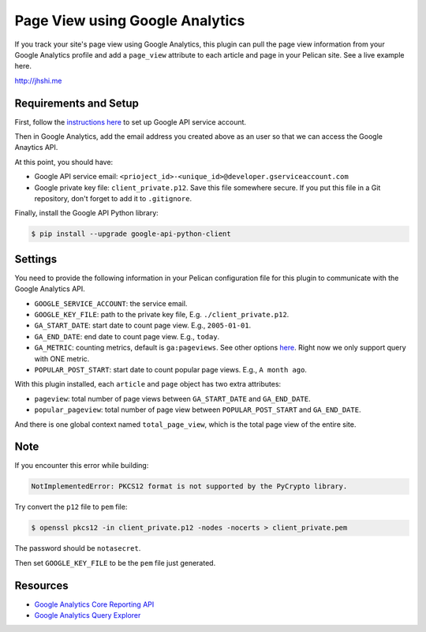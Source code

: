 Page View using Google Analytics
================================

If you track your site's page view using Google Analytics, this plugin can pull
the page view information from your Google Analytics profile and add a
``page_view`` attribute to each article and page in your Pelican site. See a
live example here.

http://jhshi.me


Requirements and Setup
----------------------

First, follow the `instructions here
<https://developers.google.com/analytics/devguides/reporting/core/v3/quickstart/service-py>`_
to set up Google API service account.

Then in Google Analytics, add the email address you created above as an user so
that we can access the Google Anaytics API.

At this point, you should have:

- Google API service email: ``<prioject_id>-<unique_id>@developer.gserviceaccount.com``
- Google private key file: ``client_private.p12``. Save this file somewhere
  secure. If you put this file in a Git repository, don't forget to add it to
  ``.gitignore``.


Finally, install the Google API Python library:

.. code-block:: bash

    $ pip install --upgrade google-api-python-client


Settings
--------

You need to provide the following information in your Pelican configuration file
for this plugin to communicate with the Google Analytics API.

- ``GOOGLE_SERVICE_ACCOUNT``: the service email.
- ``GOOGLE_KEY_FILE``: path to the private key file, E.g.
  ``./client_private.p12``.
- ``GA_START_DATE``: start date to count page view. E.g., ``2005-01-01``.
- ``GA_END_DATE``: end date to count page view. E.g., ``today``.
- ``GA_METRIC``: counting metrics, default is ``ga:pageviews``. See other options
  `here
  <https://developers.google.com/analytics/devguides/reporting/core/dimsmets>`_.
  Right now we only support query with ONE metric.
- ``POPULAR_POST_START``: start date to count popular page views. E.g., ``A
  month ago``.


With this plugin installed, each ``article`` and ``page`` object has two extra
attributes:

- ``pageview``: total number of page views between ``GA_START_DATE`` and
  ``GA_END_DATE``.
- ``popular_pageview``: total number of page view between ``POPULAR_POST_START``
  and ``GA_END_DATE``.

And there is one global context named ``total_page_view``,
which is the total page view of the entire site.


Note
----

If you encounter this error while building:

.. code-block:: bash

    NotImplementedError: PKCS12 format is not supported by the PyCrypto library.

Try convert the ``p12`` file to ``pem`` file:

.. code-block:: bash

    $ openssl pkcs12 -in client_private.p12 -nodes -nocerts > client_private.pem

The password should be ``notasecret``.

Then set ``GOOGLE_KEY_FILE`` to be the ``pem`` file just generated.



Resources
---------

- `Google Analytics Core Reporting API
  <https://developers.google.com/analytics/devguides/reporting/core/v3/reference>`_
- `Google Analytics Query Explorer
  <https://ga-dev-tools.appspot.com/query-explorer/>`_
